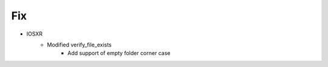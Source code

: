 --------------------------------------------------------------------------------
                                      Fix                                       
--------------------------------------------------------------------------------

* IOSXR
    * Modified verify_file_exists
        * Add support of empty folder corner case